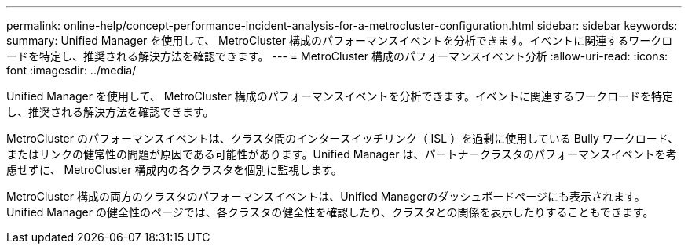 ---
permalink: online-help/concept-performance-incident-analysis-for-a-metrocluster-configuration.html 
sidebar: sidebar 
keywords:  
summary: Unified Manager を使用して、 MetroCluster 構成のパフォーマンスイベントを分析できます。イベントに関連するワークロードを特定し、推奨される解決方法を確認できます。 
---
= MetroCluster 構成のパフォーマンスイベント分析
:allow-uri-read: 
:icons: font
:imagesdir: ../media/


[role="lead"]
Unified Manager を使用して、 MetroCluster 構成のパフォーマンスイベントを分析できます。イベントに関連するワークロードを特定し、推奨される解決方法を確認できます。

MetroCluster のパフォーマンスイベントは、クラスタ間のインタースイッチリンク（ ISL ）を過剰に使用している Bully ワークロード、またはリンクの健常性の問題が原因である可能性があります。Unified Manager は、パートナークラスタのパフォーマンスイベントを考慮せずに、 MetroCluster 構成内の各クラスタを個別に監視します。

MetroCluster 構成の両方のクラスタのパフォーマンスイベントは、Unified Managerのダッシュボードページにも表示されます。Unified Manager の健全性のページでは、各クラスタの健全性を確認したり、クラスタとの関係を表示したりすることもできます。
